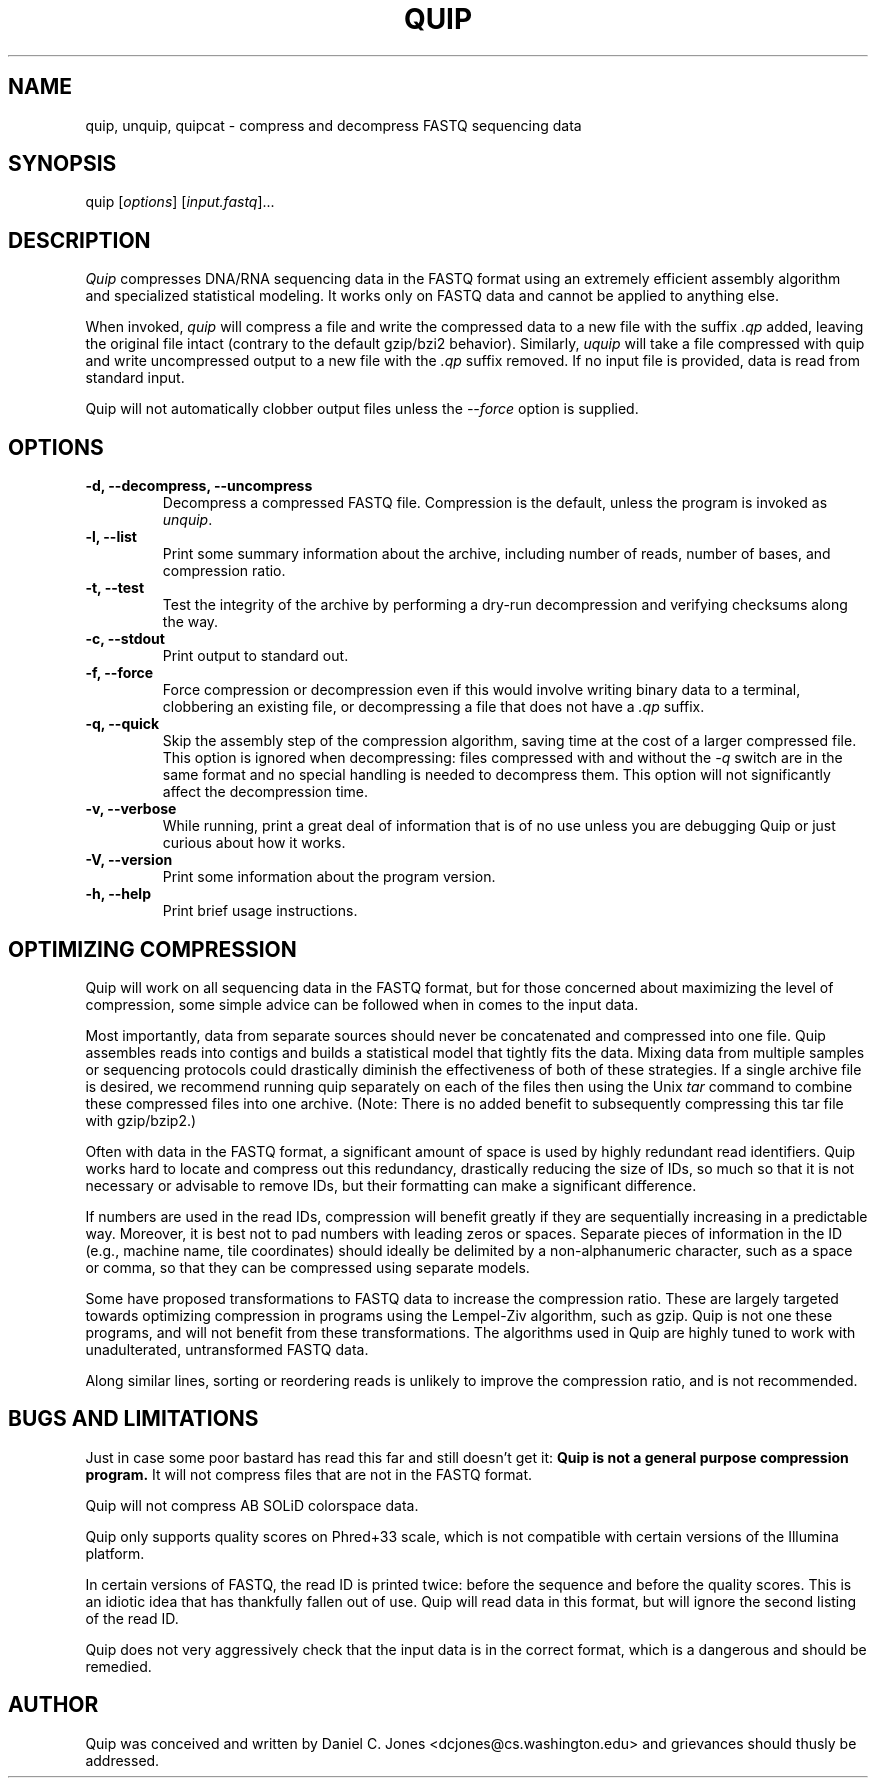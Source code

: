 .TH QUIP 1 "February 27, 2012" "Quip"
.SH NAME
quip, unquip, quipcat \- compress and decompress FASTQ sequencing data
.SH SYNOPSIS
.PP
quip [\f[I]options\f[]] [\f[I]input.fastq\f[]]...
.SH DESCRIPTION
.PP
.I Quip
compresses DNA/RNA sequencing data in the FASTQ format using an extremely
efficient assembly algorithm and specialized statistical modeling. It works
only on FASTQ data and cannot be applied to anything else.
.PP
When invoked, \f[I]quip\f[] will compress a file and write the compressed data to a
new file with the suffix \f[I].qp\f[] added, leaving the original file intact
(contrary to the default gzip/bzi2 behavior). Similarly, \f[I]uquip\f[] will take a
file compressed with quip and write uncompressed output to a new file with the
\f[I].qp\f[] suffix removed. If no input file is provided, data is read from standard input.
.PP
Quip will not automatically clobber output files unless the \f[I]--force\f[] option is supplied.
.SH OPTIONS
.TP
.B \-d, --decompress, --uncompress
Decompress a compressed FASTQ file. Compression is the default, unless the program is
invoked as \f[I]unquip\f[].
.TP
.B \-l, --list
Print some summary information about the archive, including number of reads,
number of bases, and compression ratio.
.TP
.B \-t, --test
Test the integrity of the archive by performing a dry-run decompression and
verifying checksums along the way.
.TP
.B \-c, --stdout
Print output to standard out.
.TP
.B \-f, --force
Force compression or decompression even if this would involve writing binary
data to a terminal, clobbering an existing file, or decompressing a file
that does not have a \f[I].qp\f[] suffix.
.TP
.B \-q, --quick
Skip the assembly step of the compression algorithm, saving time at
the cost of a larger compressed file. This option is ignored when decompressing:
files compressed with and without the \f[I]-q\f[] switch are in the same format
and no special handling is needed to decompress them. This option will not
significantly affect the decompression time.
.TP
.B \-v, --verbose
While running, print a great deal of information that is of no use unless you
are debugging Quip or just curious about how it works.
.TP
.B \-V, --version
Print some information about the program version.
.TP
.B \-h, --help
Print brief usage instructions.

.SH OPTIMIZING COMPRESSION
.PP
Quip will work on all sequencing data in the FASTQ format, but for those concerned
about maximizing the level of compression, some simple advice can be followed when
in comes to the input data.
.PP
Most importantly, data from separate sources should never be concatenated and
compressed into one file. Quip assembles reads into contigs and builds a
statistical model that tightly fits the data. Mixing data from multiple
samples or sequencing protocols could drastically diminish the effectiveness
of both of these strategies. If a single archive file is desired, we recommend
running quip separately on each of the files then using the Unix \f[I]tar\f[]
command to combine these compressed files into one archive. (Note: There is no
added benefit to subsequently compressing this tar file with gzip/bzip2.)
.PP
Often with data in the FASTQ format, a significant amount of space is used by
highly redundant read identifiers. Quip works hard to locate and compress out
this redundancy, drastically reducing the size of IDs, so much so that it is
not necessary or advisable to remove IDs, but their formatting can make a
significant difference.
.PP
If numbers are used in the read IDs, compression will benefit greatly if they
are sequentially increasing in a predictable way. Moreover, it is best not to
pad numbers with leading zeros or spaces. Separate pieces of information in
the ID (e.g., machine name, tile coordinates) should ideally be delimited by a
non-alphanumeric character, such as a space or comma, so that they can be
compressed using separate models.
.PP
Some have proposed transformations to FASTQ data to increase the compression
ratio. These are largely targeted towards optimizing compression in programs
using the Lempel-Ziv algorithm, such as gzip. Quip is not one these
programs, and will not benefit from these transformations. The algorithms
used in Quip are highly tuned to work with unadulterated, untransformed
FASTQ data.
.PP
Along similar lines, sorting or reordering reads is unlikely to improve
the compression ratio, and is not recommended.

.SH BUGS AND LIMITATIONS
.PP
Just in case some poor bastard has read this far and still doesn't get it:
\f[B]Quip is not a general purpose compression program.\f[] It will not
compress files that are not in the FASTQ format.
.PP
Quip will not compress AB SOLiD colorspace data.
.PP
Quip only supports quality scores on Phred+33 scale, which is not
compatible with certain versions of the Illumina platform.
.PP
In certain versions of FASTQ, the read ID is printed twice: before the
sequence and before the quality scores. This is an idiotic idea that has
thankfully fallen out of use. Quip will read data in this format, but will
ignore the second listing of the read ID.
.PP
Quip does not very aggressively check that the input data is in the correct
format, which is a dangerous and should be remedied.

.SH AUTHOR
Quip was conceived and written by Daniel C. Jones <dcjones@cs.washington.edu>
and grievances should thusly be addressed.

